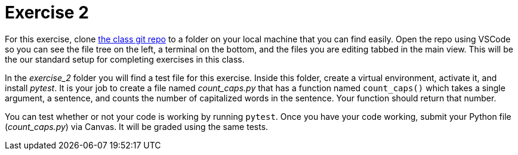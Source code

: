 = Exercise 2

For this exercise, clone https://github.com/rxt1077/is601[the class git repo] to a folder on your local machine that you can find easily.
Open the repo using VSCode so you can see the file tree on the left, a terminal on the bottom, and the files you are editing tabbed in the main view.
This will be the our standard setup for completing exercises in this class.

In the _exercise_2_ folder you will find a test file for this exercise.
Inside this folder, create a virtual environment, activate it, and install _pytest_.
It is your job to create a file named _count_caps.py_ that has a function named `count_caps()` which takes a single argument, a sentence, and counts the number of capitalized words in the sentence.
Your function should return that number.

You can test whether or not your code is working by running `pytest`.
Once you have your code working, submit your Python file (_count_caps.py_) via Canvas.
It will be graded using the same tests.
